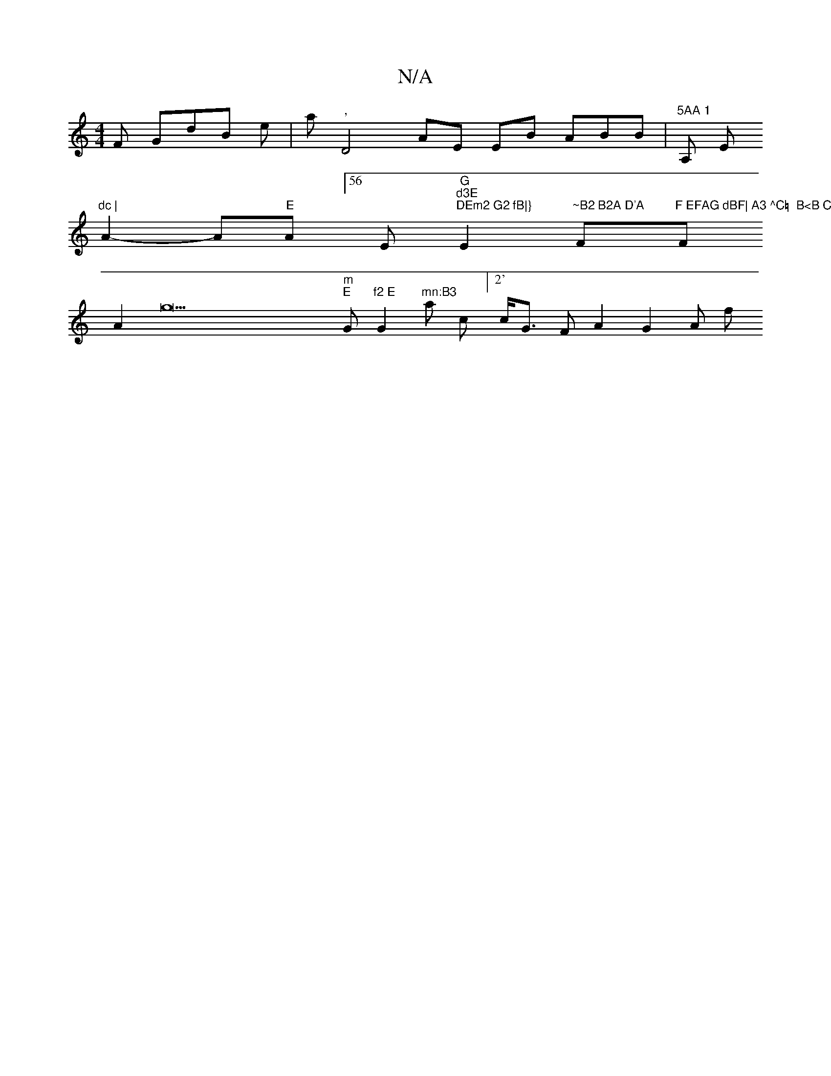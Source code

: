 X:1
T:N/A
M:4/4
R:N/A
K:Cmajor
F GdB e |am","D4AE EB ABB| "5AA 1 "A, E"dc |
A2- A"E"A [56 E"G""d3E ""DEm2 G2 fB|}"E2"~B2 B2A D'A"F"F EFAG dBF| A3 ^C=  B<B C,A1 AFAF A2 "F
A2 g33 "m""E "G"f2 E"G2 "mn:B3 "an c[" 2' "c<G FA2 G2A f2/2 